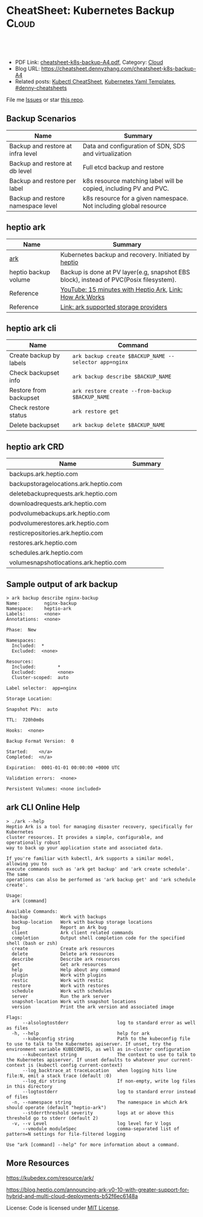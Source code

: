 * CheatSheet: Kubernetes Backup                                       :Cloud:
:PROPERTIES:
:type:     kubernetes
:export_file_name: cheatsheet-k8s-backup-A4.pdf
:END:

#+BEGIN_HTML
<a href="https://github.com/dennyzhang/cheatsheet.dennyzhang.com/tree/master/cheatsheet-k8s-backup-A4"><img align="right" width="200" height="183" src="https://www.dennyzhang.com/wp-content/uploads/denny/watermark/github.png" /></a>
<div id="the whole thing" style="overflow: hidden;">
<div style="float: left; padding: 5px"> <a href="https://www.linkedin.com/in/dennyzhang001"><img src="https://www.dennyzhang.com/wp-content/uploads/sns/linkedin.png" alt="linkedin" /></a></div>
<div style="float: left; padding: 5px"><a href="https://github.com/dennyzhang"><img src="https://www.dennyzhang.com/wp-content/uploads/sns/github.png" alt="github" /></a></div>
<div style="float: left; padding: 5px"><a href="https://www.dennyzhang.com/slack" target="_blank" rel="nofollow"><img src="https://www.dennyzhang.com/wp-content/uploads/sns/slack.png" alt="slack"/></a></div>
</div>

<br/><br/>
<a href="http://makeapullrequest.com" target="_blank" rel="nofollow"><img src="https://img.shields.io/badge/PRs-welcome-brightgreen.svg" alt="PRs Welcome"/></a>
#+END_HTML

- PDF Link: [[https://github.com/dennyzhang/cheatsheet.dennyzhang.com/blob/master/cheatsheet-k8s-backup-A4/cheatsheet-k8s-backup-A4.pdf][cheatsheet-k8s-backup-A4.pdf]], Category: [[https://cheatsheet.dennyzhang.com/category/cloud/][Cloud]]
- Blog URL: https://cheatsheet.dennyzhang.com/cheatsheet-k8s-backup-A4
- Related posts: [[https://cheatsheet.dennyzhang.com/cheatsheet-kubernetes-A4][Kubectl CheatSheet]], [[https://cheatsheet.dennyzhang.com/kubernetes-yaml-templates][Kubernetes Yaml Templates]], [[https://github.com/topics/denny-cheatsheets][#denny-cheatsheets]]

File me [[https://github.com/DennyZhang/cheatsheet-tile-A4/issues][Issues]] or star [[https://github.com/DennyZhang/cheatsheet-tile-A4][this repo]].
** Backup Scenarios
| Name                               | Summary                                                           |
|------------------------------------+-------------------------------------------------------------------|
| Backup and restore at infra level  | Data and configuration of SDN, SDS and virtualization             |
| Backup and restore at db level     | Full etcd backup and restore                                      |
| Backup and restore per label       | k8s resource matching label will be copied, including PV and PVC. |
| Backup and restore namespace level | k8s resource for a given namespace. Not including global resource |
** heptio ark 
| Name                 | Summary                                                                                |
|----------------------+----------------------------------------------------------------------------------------|
| [[https://github.com/heptio/ark][ark]]                  | Kubernetes backup and recovery. Initiated by [[https://heptio.com/][heptio]]                                    |
| heptio backup volume | Backup is done at PV layer(e.g, snapshot EBS block), instead of PVC(Posix filesystem). |
| Reference            | [[https://www.youtube.com/watch?v=4v4jCHsEidw][YouTube: 15 minutes with Heptio Ark]], [[https://github.com/heptio/ark/blob/master/docs/about.md][Link: How Ark Works]]                               |
| Reference            | [[https://github.com/heptio/ark/blob/master/docs/support-matrix.md#compatible-storage-providers][Link: ark supported storage providers]]                                                  |

[[https://cheatsheet.dennyzhang.com/cheatsheet-k8s-backup-A4][https://raw.githubusercontent.com/dennyzhang/cheatsheet.dennyzhang.com/master/cheatsheet-k8s-backup-A4/ark-backup.png]]
** heptio ark cli
| Name                    | Command                                               |
|-------------------------+-------------------------------------------------------|
| Create backup by labels | =ark backup create $BACKUP_NAME --selector app=nginx= |
| Check backupset info    | =ark backup describe $BACKUP_NAME=                    |
| Restore from backupset  | =ark restore create --from-backup $BACKUP_NAME=       |
| Check restore status    | =ark restore get=                                     |
| Delete backupset        | =ark backup delete $BACKUP_NAME=                      |
** heptio ark CRD
| Name                                   | Summary |
|----------------------------------------+---------|
| backups.ark.heptio.com                 |         |
| backupstoragelocations.ark.heptio.com  |         |
| deletebackuprequests.ark.heptio.com    |         |
| downloadrequests.ark.heptio.com        |         |
| podvolumebackups.ark.heptio.com        |         |
| podvolumerestores.ark.heptio.com       |         |
| resticrepositories.ark.heptio.com      |         |
| restores.ark.heptio.com                |         |
| schedules.ark.heptio.com               |         |
| volumesnapshotlocations.ark.heptio.com |         |
** Sample output of ark backup
#+BEGIN_EXAMPLE
> ark backup describe nginx-backup
Name:         nginx-backup
Namespace:    heptio-ark
Labels:       <none>
Annotations:  <none>

Phase:  New

Namespaces:
  Included:  *
  Excluded:  <none>

Resources:
  Included:        *
  Excluded:        <none>
  Cluster-scoped:  auto

Label selector:  app=nginx

Storage Location:

Snapshot PVs:  auto

TTL:  720h0m0s

Hooks:  <none>

Backup Format Version:  0

Started:    <n/a>
Completed:  <n/a>

Expiration:  0001-01-01 00:00:00 +0000 UTC

Validation errors:  <none>

Persistent Volumes: <none included>
#+END_EXAMPLE
** ark CLI Online Help
#+BEGIN_EXAMPLE
> ./ark --help
Heptio Ark is a tool for managing disaster recovery, specifically for Kubernetes
cluster resources. It provides a simple, configurable, and operationally robust
way to back up your application state and associated data.

If you're familiar with kubectl, Ark supports a similar model, allowing you to
execute commands such as 'ark get backup' and 'ark create schedule'. The same
operations can also be performed as 'ark backup get' and 'ark schedule create'.

Usage:
  ark [command]

Available Commands:
  backup            Work with backups
  backup-location   Work with backup storage locations
  bug               Report an Ark bug
  client            Ark client related commands
  completion        Output shell completion code for the specified shell (bash or zsh)
  create            Create ark resources
  delete            Delete ark resources
  describe          Describe ark resources
  get               Get ark resources
  help              Help about any command
  plugin            Work with plugins
  restic            Work with restic
  restore           Work with restores
  schedule          Work with schedules
  server            Run the ark server
  snapshot-location Work with snapshot locations
  version           Print the ark version and associated image

Flags:
      --alsologtostderr                  log to standard error as well as files
  -h, --help                             help for ark
      --kubeconfig string                Path to the kubeconfig file to use to talk to the Kubernetes apiserver. If unset, try the environment variable KUBECONFIG, as well as in-cluster configuration
      --kubecontext string               The context to use to talk to the Kubernetes apiserver. If unset defaults to whatever your current-context is (kubectl config current-context)
      --log_backtrace_at traceLocation   when logging hits line file:N, emit a stack trace (default :0)
      --log_dir string                   If non-empty, write log files in this directory
      --logtostderr                      log to standard error instead of files
  -n, --namespace string                 The namespace in which Ark should operate (default "heptio-ark")
      --stderrthreshold severity         logs at or above this threshold go to stderr (default 2)
  -v, --v Level                          log level for V logs
      --vmodule moduleSpec               comma-separated list of pattern=N settings for file-filtered logging

Use "ark [command] --help" for more information about a command.
#+END_EXAMPLE
** More Resources
https://kubedex.com/resource/ark/

https://blog.heptio.com/announcing-ark-v0-10-with-greater-support-for-hybrid-and-multi-cloud-deployments-b52f6ec6148a

License: Code is licensed under [[https://www.dennyzhang.com/wp-content/mit_license.txt][MIT License]].

#+BEGIN_HTML
<a href="https://cheatsheet.dennyzhang.com"><img align="right" width="201" height="268" src="https://raw.githubusercontent.com/USDevOps/mywechat-slack-group/master/images/denny_201706.png"></a>
<a href="https://cheatsheet.dennyzhang.com"><img align="right" src="https://raw.githubusercontent.com/dennyzhang/cheatsheet.dennyzhang.com/master/images/cheatsheet_dns.png"></a>

<a href="https://www.linkedin.com/in/dennyzhang001"><img align="bottom" src="https://www.dennyzhang.com/wp-content/uploads/sns/linkedin.png" alt="linkedin" /></a>
<a href="https://github.com/dennyzhang"><img align="bottom"src="https://www.dennyzhang.com/wp-content/uploads/sns/github.png" alt="github" /></a>
<a href="https://www.dennyzhang.com/slack" target="_blank" rel="nofollow"><img align="bottom" src="https://www.dennyzhang.com/wp-content/uploads/sns/slack.png" alt="slack"/></a>
#+END_HTML
* org-mode configuration                                           :noexport:
#+STARTUP: overview customtime noalign logdone showall
#+DESCRIPTION:
#+KEYWORDS:
#+LATEX_HEADER: \usepackage[margin=0.6in]{geometry}
#+LaTeX_CLASS_OPTIONS: [8pt]
#+LATEX_HEADER: \usepackage[english]{babel}
#+LATEX_HEADER: \usepackage{lastpage}
#+LATEX_HEADER: \usepackage{fancyhdr}
#+LATEX_HEADER: \pagestyle{fancy}
#+LATEX_HEADER: \fancyhf{}
#+LATEX_HEADER: \rhead{Updated: \today}
#+LATEX_HEADER: \rfoot{\thepage\ of \pageref{LastPage}}
#+LATEX_HEADER: \lfoot{\href{https://github.com/dennyzhang/cheatsheet.dennyzhang.com/tree/master/cheatsheet-k8s-backup-A4}{GitHub: https://github.com/dennyzhang/cheatsheet.dennyzhang.com/tree/master/cheatsheet-k8s-backup-A4}}
#+LATEX_HEADER: \lhead{\href{https://cheatsheet.dennyzhang.com/cheatsheet-slack-A4}{Blog URL: https://cheatsheet.dennyzhang.com/cheatsheet-k8s-backup-A4}}
#+AUTHOR: Denny Zhang
#+EMAIL:  denny@dennyzhang.com
#+TAGS: noexport(n)
#+PRIORITIES: A D C
#+OPTIONS:   H:3 num:t toc:nil \n:nil @:t ::t |:t ^:t -:t f:t *:t <:t
#+OPTIONS:   TeX:t LaTeX:nil skip:nil d:nil todo:t pri:nil tags:not-in-toc
#+EXPORT_EXCLUDE_TAGS: exclude noexport
#+SEQ_TODO: TODO HALF ASSIGN | DONE BYPASS DELEGATE CANCELED DEFERRED
#+LINK_UP:
#+LINK_HOME:
* #  --8<-------------------------- separator ------------------------>8-- :noexport:
* TODO How ark backup is done for huge dataset?                    :noexport:
* TODO why heptio create ark cli tool, instead of reusing kubectl  :noexport:
* #  --8<-------------------------- separator ------------------------>8-- :noexport:
* TODO Backup k8s: per label, per namespace; backup pv(mirror block), backup pvc(posix fs) :noexport:
* TODO how heptio ark do the volume backup: /Users/zdenny/git_code/code_community/ark/pkg/apis/ark/v1/backup.go :noexport:
/Users/zdenny/git_code/code_community/ark/pkg/controller/backup_controller.go

/Users/zdenny/git_code/code_community/ark/pkg/backup/pvc_snapshot_tracker.go

func (c *backupController) runBackup(backup *pkgbackup.Request) error {

	if err := c.backupper.Backup(log, backup, backupFile, actions, pluginManager); err != nil {

/Users/zdenny/git_code/code_community/ark/pkg/backup/backup.go
func (kb *kubernetesBackupper) Backup(logger logrus.FieldLogger, backupRequest *Request, backupFile io.Writer, actions []ItemAction, blockStoreGetter BlockStoreGetter) error {

github.com/heptio/ark/pkg/backup

	gb := kb.groupBackupperFactory.newGroupBackupper(
func (gb *defaultGroupBackupper) backupGroup(group *metav1.APIResourceList) error {


/Users/zdenny/git_code/code_community/ark/pkg/backup/backup_pv_action.go
func (a *backupPVAction) Execute(item runtime.Unstructured, backup *v1.Backup) (runtime.Unstructured, []ResourceIdentifier, error) {

/Users/zdenny/git_code/code_community/ark/pkg/backup/item_backupper.go
func (ib *defaultItemBackupper) backupItem(logger logrus.FieldLogger, obj runtime.Unstructured, groupResource schema.GroupResource) error {
* #  --8<-------------------------- separator ------------------------>8-- :noexport:
* TODO Blog: heptio backup                                         :noexport:
